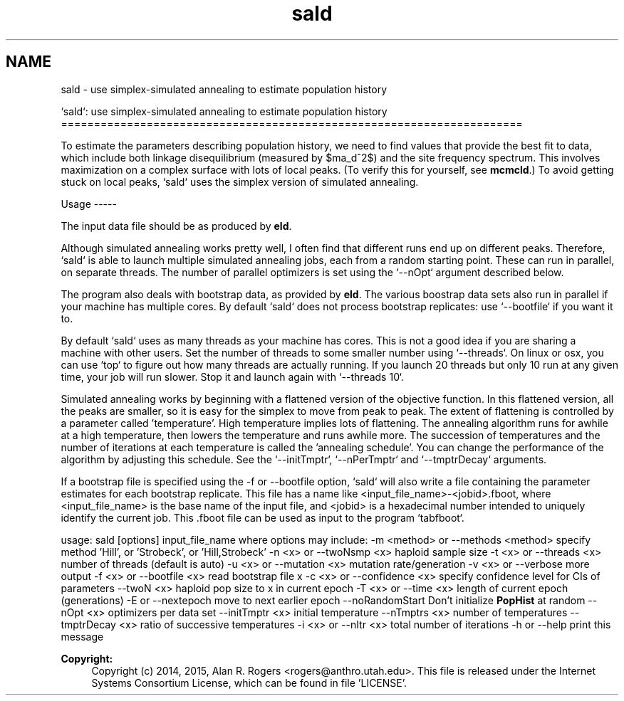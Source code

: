.TH "sald" 3 "Sat Jun 6 2015" "Version 0.1" "ldpsiz" \" -*- nroff -*-
.ad l
.nh
.SH NAME
sald \- use simplex-simulated annealing to estimate population history
.PP
`sald`: use simplex-simulated annealing to estimate population history ======================================================================
.PP
To estimate the parameters describing population history, we need to find values that provide the best fit to data, which include both linkage disequilibrium (measured by $\sigma_d^2$) and the site frequency spectrum\&. This involves maximization on a complex surface with lots of local peaks\&. (To verify this for yourself, see \fBmcmcld\fP\&.) To avoid getting stuck on local peaks, `sald` uses the simplex version of simulated annealing\&.
.PP
Usage -----
.PP
The input data file should be as produced by \fBeld\fP\&.
.PP
Although simulated annealing works pretty well, I often find that different runs end up on different peaks\&. Therefore, `sald` is able to launch multiple simulated annealing jobs, each from a random starting point\&. These can run in parallel, on separate threads\&. The number of parallel optimizers is set using the `--nOpt` argument described below\&.
.PP
The program also deals with bootstrap data, as provided by \fBeld\fP\&. The various boostrap data sets also run in parallel if your machine has multiple cores\&. By default `sald` does not process bootstrap replicates: use `--bootfile` if you want it to\&.
.PP
By default `sald` uses as many threads as your machine has cores\&. This is not a good idea if you are sharing a machine with other users\&. Set the number of threads to some smaller number using `--threads`\&. On linux or osx, you can use `top` to figure out how many threads are actually running\&. If you launch 20 threads but only 10 run at any given time, your job will run slower\&. Stop it and launch again with `--threads 10`\&.
.PP
Simulated annealing works by beginning with a flattened version of the objective function\&. In this flattened version, all the peaks are smaller, so it is easy for the simplex to move from peak to peak\&. The extent of flattening is controlled by a parameter called 'temperature'\&. High temperature implies lots of flattening\&. The annealing algorithm runs for awhile at a high temperature, then lowers the temperature and runs awhile more\&. The succession of temperatures and the number of iterations at each temperature is called the 'annealing schedule'\&. You can change the performance of the algorithm by adjusting this schedule\&. See the `--initTmptr`, `--nPerTmptr` and `--tmptrDecay` arguments\&.
.PP
If a bootstrap file is specified using the -f or --bootfile option, `sald` will also write a file containing the parameter estimates for each bootstrap replicate\&. This file has a name like <input_file_name>-<jobid>\&.fboot, where <input_file_name> is the base name of the input file, and <jobid> is a hexadecimal number intended to uniquely identify the current job\&. This \&.fboot file can be used as input to the program `tabfboot`\&.
.PP
usage: sald [options] input_file_name where options may include: -m <method> or --methods <method> specify method 'Hill', or 'Strobeck', or 'Hill,Strobeck' -n <x> or --twoNsmp <x> haploid sample size -t <x> or --threads <x> number of threads (default is auto) -u <x> or --mutation <x> mutation rate/generation -v <x> or --verbose more output -f <x> or --bootfile <x> read bootstrap file x -c <x> or --confidence <x> specify confidence level for CIs of parameters --twoN <x> haploid pop size to x in current epoch -T <x> or --time <x> length of current epoch (generations) -E or --nextepoch move to next earlier epoch --noRandomStart Don't initialize \fBPopHist\fP at random --nOpt <x> optimizers per data set --initTmptr <x> initial temperature --nTmptrs <x> number of temperatures --tmptrDecay <x> ratio of successive temperatures -i <x> or --nItr <x> total number of iterations -h or --help print this message
.PP
\fBCopyright:\fP
.RS 4
Copyright (c) 2014, 2015, Alan R\&. Rogers <rogers@anthro.utah.edu>\&. This file is released under the Internet Systems Consortium License, which can be found in file 'LICENSE'\&. 
.RE
.PP

